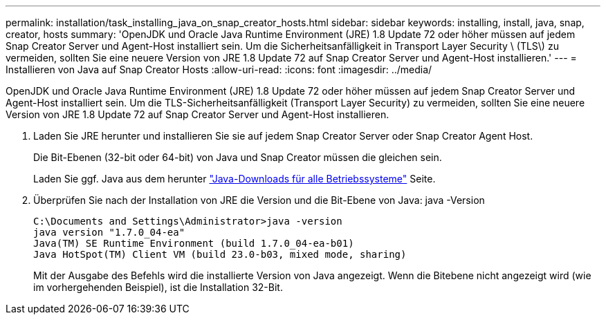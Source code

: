 ---
permalink: installation/task_installing_java_on_snap_creator_hosts.html 
sidebar: sidebar 
keywords: installing, install, java, snap, creator, hosts 
summary: 'OpenJDK und Oracle Java Runtime Environment (JRE) 1.8 Update 72 oder höher müssen auf jedem Snap Creator Server und Agent-Host installiert sein. Um die Sicherheitsanfälligkeit in Transport Layer Security \ (TLS\) zu vermeiden, sollten Sie eine neuere Version von JRE 1.8 Update 72 auf Snap Creator Server und Agent-Host installieren.' 
---
= Installieren von Java auf Snap Creator Hosts
:allow-uri-read: 
:icons: font
:imagesdir: ../media/


[role="lead"]
OpenJDK und Oracle Java Runtime Environment (JRE) 1.8 Update 72 oder höher müssen auf jedem Snap Creator Server und Agent-Host installiert sein. Um die TLS-Sicherheitsanfälligkeit (Transport Layer Security) zu vermeiden, sollten Sie eine neuere Version von JRE 1.8 Update 72 auf Snap Creator Server und Agent-Host installieren.

. Laden Sie JRE herunter und installieren Sie sie auf jedem Snap Creator Server oder Snap Creator Agent Host.
+
Die Bit-Ebenen (32-bit oder 64-bit) von Java und Snap Creator müssen die gleichen sein.

+
Laden Sie ggf. Java aus dem herunter http://www.java.com/en/download/manual.jsp["Java-Downloads für alle Betriebssysteme"] Seite.

. Überprüfen Sie nach der Installation von JRE die Version und die Bit-Ebene von Java: java -Version
+
[listing]
----
C:\Documents and Settings\Administrator>java -version
java version "1.7.0_04-ea"
Java(TM) SE Runtime Environment (build 1.7.0_04-ea-b01)
Java HotSpot(TM) Client VM (build 23.0-b03, mixed mode, sharing)
----
+
Mit der Ausgabe des Befehls wird die installierte Version von Java angezeigt. Wenn die Bitebene nicht angezeigt wird (wie im vorhergehenden Beispiel), ist die Installation 32-Bit.


